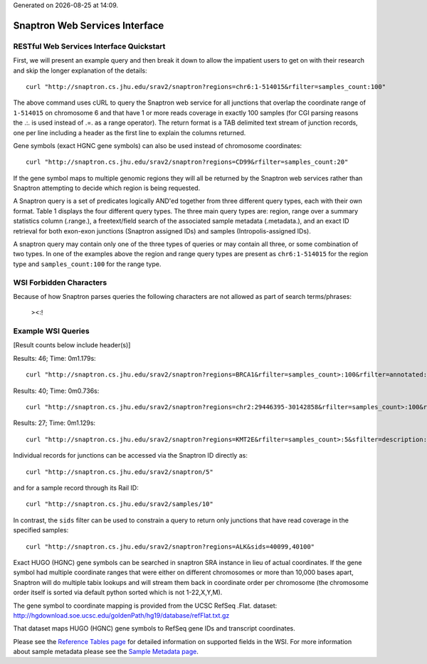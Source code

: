 .. Snaptron documentation WSI file

.. |date| date::
.. |time| date:: %H:%M

Generated on |date| at |time|.

===============================
Snaptron Web Services Interface
===============================

RESTful Web Services Interface Quickstart
-----------------------------------------

First, we will present an example query and then break it down to allow the impatient users to get on with their research and skip the longer explanation of the details: ::

  curl "http://snaptron.cs.jhu.edu/srav2/snaptron?regions=chr6:1-514015&rfilter=samples_count:100"

The above command uses cURL to query the Snaptron web service for all junctions that overlap the coordinate range of ``1-514015`` on chromosome 6 and that have 1 or more reads coverage in exactly 100 samples (for CGI parsing reasons the .:. is used instead of .=. as a range operator).  The return format is a TAB delimited text stream of junction records, one per line including a header as the first line to explain the columns returned.

Gene symbols (exact HGNC gene symbols) can also be used instead of chromosome coordinates: ::

  curl "http://snaptron.cs.jhu.edu/srav2/snaptron?regions=CD99&rfilter=samples_count:20"

If the gene symbol maps to multiple genomic regions they will all be returned by the Snaptron web services rather than Snaptron attempting to decide which region is being requested.

A Snaptron query is a set of predicates logically AND'ed together from three different query types, each with their own format. Table 1 displays the four different query types.  The three main query types are: region, range over a summary statistics column (.range.), a freetext/field search of the associated sample metadata (.metadata.), and an exact ID retrieval for both exon-exon junctions (Snaptron assigned IDs) and samples (Intropolis-assigned IDs).

A snaptron query may contain only one of the three types of queries or may contain all three, or some combination of two types.  In one of the examples above the region and range query types are present as ``chr6:1-514015`` for the region type and ``samples_count:100`` for the range type.

WSI Forbidden Characters
------------------------

Because of how Snaptron parses queries the following characters are not allowed as part of search terms/phrases:

        ><:!


Example WSI Queries
-------------------

[Result counts below include header(s)]

Results: 46; Time: 0m1.179s: ::

  curl "http://snaptron.cs.jhu.edu/srav2/snaptron?regions=BRCA1&rfilter=samples_count>:100&rfilter=annotated:1"


Results: 40; Time: 0m0.736s: ::

  curl "http://snaptron.cs.jhu.edu/srav2/snaptron?regions=chr2:29446395-30142858&rfilter=samples_count>:100&rfilter=coverage_sum>:150"

Results: 27; Time: 0m1.129s: ::

  curl "http://snaptron.cs.jhu.edu/srav2/snaptron?regions=KMT2E&rfilter=samples_count>:5&sfilter=description:cortex"

.. Add list of sample metadata columns for each compilation

Individual records for junctions can be accessed via the Snaptron ID directly as: ::
        
        curl "http://snaptron.cs.jhu.edu/srav2/snaptron/5"

and for a sample record through its Rail ID: ::

        curl "http://snaptron.cs.jhu.edu/srav2/samples/10"

In contrast, the ``sids`` filter can be used to constrain a query to return only junctions that have read coverage in the specified samples: ::

        curl "http://snaptron.cs.jhu.edu/srav2/snaptron?regions=ALK&sids=40099,40100"


Exact HUGO (HGNC) gene symbols can be searched in snaptron SRA instance in lieu of actual coordinates.   If the gene symbol had multiple coordinate ranges that were either on different chromosomes or more than 10,000 bases apart, Snaptron will do multiple tabix lookups and will stream them back in coordinate order per chromosome (the chromosome order itself is sorted via default python sorted which is not 1-22,X,Y,M).

The gene symbol to coordinate mapping is provided from the UCSC RefSeq .Flat. dataset: http://hgdownload.soe.ucsc.edu/goldenPath/hg19/database/refFlat.txt.gz

That dataset maps HUGO (HGNC) gene symbols to RefSeq gene IDs and transcript coordinates.

Please see the `Reference Tables page <reftables.html>`_ for detailed information on supported fields in the WSI.
For more information about sample metadata please see the `Sample Metadata page <metadata.html>`_.
